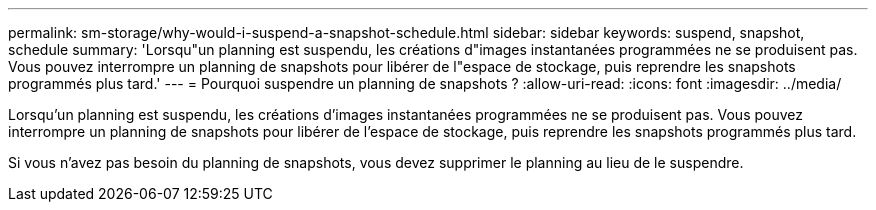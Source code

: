 ---
permalink: sm-storage/why-would-i-suspend-a-snapshot-schedule.html 
sidebar: sidebar 
keywords: suspend, snapshot, schedule 
summary: 'Lorsqu"un planning est suspendu, les créations d"images instantanées programmées ne se produisent pas. Vous pouvez interrompre un planning de snapshots pour libérer de l"espace de stockage, puis reprendre les snapshots programmés plus tard.' 
---
= Pourquoi suspendre un planning de snapshots ?
:allow-uri-read: 
:icons: font
:imagesdir: ../media/


[role="lead"]
Lorsqu'un planning est suspendu, les créations d'images instantanées programmées ne se produisent pas. Vous pouvez interrompre un planning de snapshots pour libérer de l'espace de stockage, puis reprendre les snapshots programmés plus tard.

Si vous n'avez pas besoin du planning de snapshots, vous devez supprimer le planning au lieu de le suspendre.
